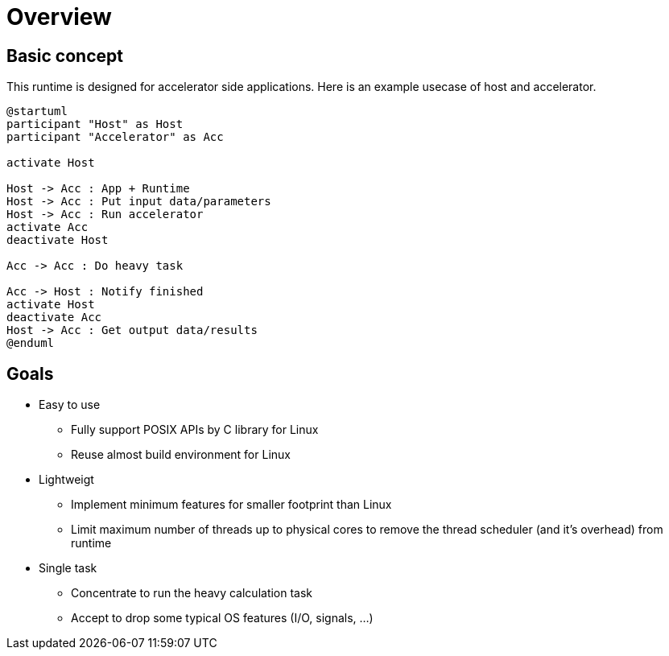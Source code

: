 = Overview

== Basic concept

This runtime is designed for accelerator side applications.
Here is an example usecase of host and accelerator.

[plantuml]
----
@startuml
participant "Host" as Host
participant "Accelerator" as Acc

activate Host

Host -> Acc : App + Runtime
Host -> Acc : Put input data/parameters
Host -> Acc : Run accelerator
activate Acc
deactivate Host

Acc -> Acc : Do heavy task

Acc -> Host : Notify finished
activate Host
deactivate Acc
Host -> Acc : Get output data/results
@enduml
----

== Goals

* Easy to use
  ** Fully support POSIX APIs by C library for Linux
  ** Reuse almost build environment for Linux
* Lightweigt
  ** Implement minimum features for smaller footprint than Linux
  ** Limit maximum number of threads up to physical cores to remove the thread scheduler (and it's overhead) from runtime
* Single task
  ** Concentrate to run the heavy calculation task
  ** Accept to drop some typical OS features (I/O, signals, ...)
